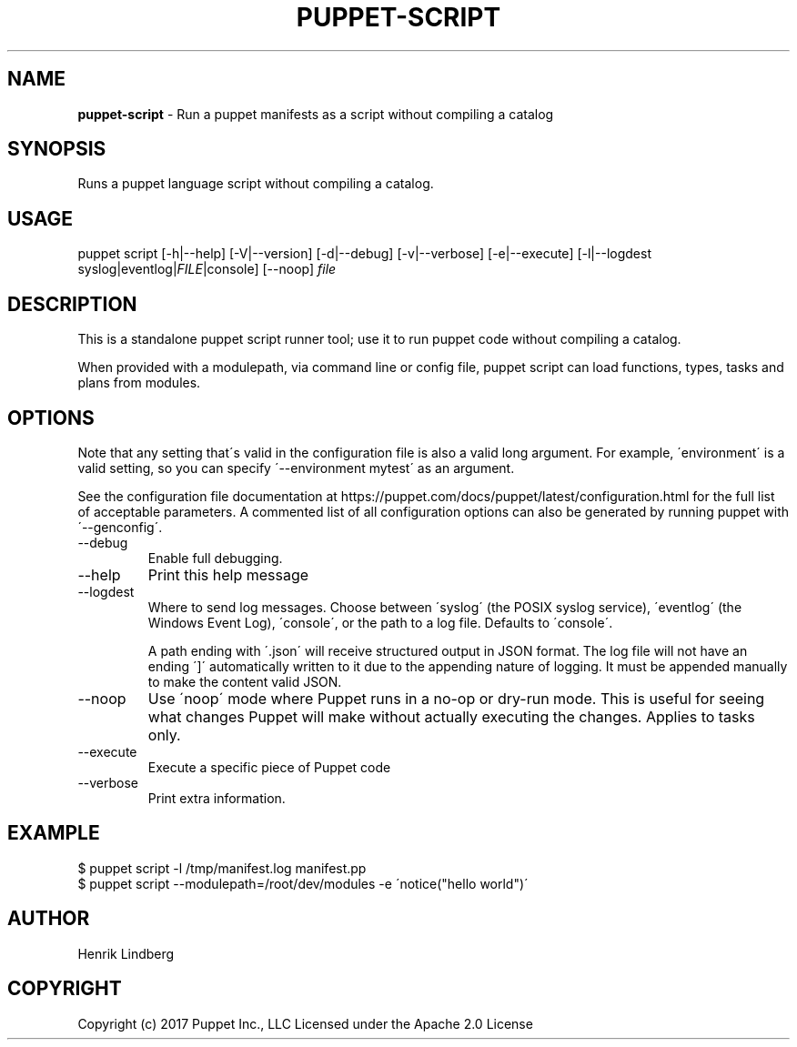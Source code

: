 .\" generated with Ronn/v0.7.3
.\" http://github.com/rtomayko/ronn/tree/0.7.3
.
.TH "PUPPET\-SCRIPT" "8" "June 2019" "Puppet, Inc." "Puppet manual"
.
.SH "NAME"
\fBpuppet\-script\fR \- Run a puppet manifests as a script without compiling a catalog
.
.SH "SYNOPSIS"
Runs a puppet language script without compiling a catalog\.
.
.SH "USAGE"
puppet script [\-h|\-\-help] [\-V|\-\-version] [\-d|\-\-debug] [\-v|\-\-verbose] [\-e|\-\-execute] [\-l|\-\-logdest syslog|eventlog|\fIFILE\fR|console] [\-\-noop] \fIfile\fR
.
.SH "DESCRIPTION"
This is a standalone puppet script runner tool; use it to run puppet code without compiling a catalog\.
.
.P
When provided with a modulepath, via command line or config file, puppet script can load functions, types, tasks and plans from modules\.
.
.SH "OPTIONS"
Note that any setting that\'s valid in the configuration file is also a valid long argument\. For example, \'environment\' is a valid setting, so you can specify \'\-\-environment mytest\' as an argument\.
.
.P
See the configuration file documentation at https://puppet\.com/docs/puppet/latest/configuration\.html for the full list of acceptable parameters\. A commented list of all configuration options can also be generated by running puppet with \'\-\-genconfig\'\.
.
.TP
\-\-debug
Enable full debugging\.
.
.TP
\-\-help
Print this help message
.
.TP
\-\-logdest
Where to send log messages\. Choose between \'syslog\' (the POSIX syslog service), \'eventlog\' (the Windows Event Log), \'console\', or the path to a log file\. Defaults to \'console\'\.
.
.IP
A path ending with \'\.json\' will receive structured output in JSON format\. The log file will not have an ending \']\' automatically written to it due to the appending nature of logging\. It must be appended manually to make the content valid JSON\.
.
.TP
\-\-noop
Use \'noop\' mode where Puppet runs in a no\-op or dry\-run mode\. This is useful for seeing what changes Puppet will make without actually executing the changes\. Applies to tasks only\.
.
.TP
\-\-execute
Execute a specific piece of Puppet code
.
.TP
\-\-verbose
Print extra information\.
.
.SH "EXAMPLE"
.
.nf

$ puppet script \-l /tmp/manifest\.log manifest\.pp
$ puppet script \-\-modulepath=/root/dev/modules \-e \'notice("hello world")\'
.
.fi
.
.SH "AUTHOR"
Henrik Lindberg
.
.SH "COPYRIGHT"
Copyright (c) 2017 Puppet Inc\., LLC Licensed under the Apache 2\.0 License
